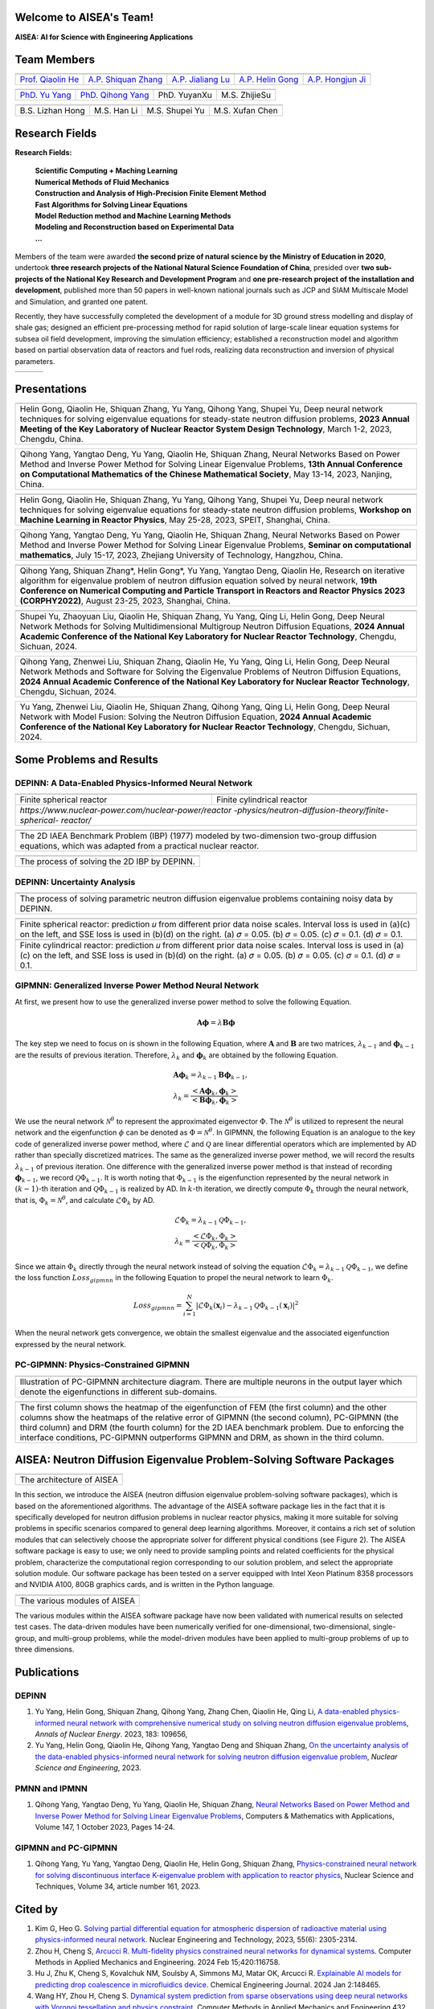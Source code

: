 .. SciML_RP documentation master file, created by
   sphinx-quickstart on Sun Jun  4 16:33:14 2023.
   You can adapt this file completely to your liking, but it should at least
   contain the root `toctree` directive.

Welcome to AISEA's Team!
====================================

**AISEA: AI for Science with Engineering Applications**

Team Members
====================================

.. .. |QiaolinHe| image:: ./_static/prof/QiaolinHe.png
..                     :width: 206
..                     :height: 289
.. .. |ShiquanZhang| image:: ./_static/prof/ShiquanZhang.png
..                     :width: 206
..                     :height: 289
.. .. |HelinGong| image:: ./_static/prof/HelinGong.png
..                     :width: 206
..                     :height: 289

.. |QiaolinHe| image:: ./_static/prof/QiaolinHe.png
                    :width: 206
.. |ShiquanZhang| image:: ./_static/prof/ShiquanZhang.png
                    :width: 206
.. |JialiangLu| image:: ./_static/prof/JialiangLu.jpg
                    :width: 208
.. |HelinGong| image:: ./_static/prof/HelinGong.png
                    :width: 208
.. |HongjunJi| image:: ./_static/prof/HongjunJi.png
                    :width: 204

.. .. |YuYang| image:: ./_static/stu/YuYang.png
..                     :width: 167
..                     :height: 213
.. .. |QihongYang| image:: ./_static/stu/QihongYang.png
..                     :width: 167
..                     :height: 213
.. .. |ShupeiYu| image:: ./_static/stu/ShupeiYu.png
..                     :width: 167
..                     :height: 213
.. .. |XufanChen| image:: ./_static/stu/XufanChen.png
..                     :width: 167
..                     :height: 213

.. |YuYang| image:: ./_static/stu/YuYang.png
                  :width: 167

.. |QihongYang| image:: ./_static/stu/QihongYang.png
                    :width: 167

.. |ShupeiYu| image:: ./_static/stu/ShupeiYu.png
                    :width: 167

.. |XufanChen| image:: ./_static/stu/XufanChen.png
                    :width: 167

.. |LizhanHong| image:: ./_static/stu/LizhanHong.jpg
                    :width: 167

.. |HanLi| image:: ./_static/stu/HanLi.jpg
                    :width: 167

.. |YuyanXu| image:: ./_static/stu/YuyanXu.png
                    :width: 167

.. |ZhijieSu| image:: ./_static/stu/ZhijieSu.jpg
                    :width: 167


.. =================      ==================  ================
.. |QiaolinHe|            |ShiquanZhang|      |HelinGong|
.. =================      ==================  ================
.. Prof. Qiaolin He       A.P. Shiquan Zhang  A.P. Helin Gong
.. =================      ==================  ================

.. _Prof. Qiaolin He: https://math.scu.edu.cn/info/1013/3065.htm
.. _A.P. Shiquan Zhang: https://math.scu.edu.cn/info/1013/3056.htm
.. _A.P. Jialiang Lu: https://speit.sjtu.edu.cn/faculty/team-100.html
.. _A.P. Helin Gong: https://speit.sjtu.edu.cn/faculty/team-152.html
.. _A.P. Hongjun Ji: https://speit.sjtu.edu.cn/faculty/team-39.html


+--------------------+---------------------+--------------------+--------------------+--------------------+
|    |QiaolinHe|     |  |ShiquanZhang|     |     |JialiangLu|   |     |HelinGong|    |     |HongjunJi|    |
+--------------------+---------------------+--------------------+--------------------+--------------------+
| `Prof. Qiaolin He`_|`A.P. Shiquan Zhang`_|`A.P. Jialiang Lu`_ | `A.P. Helin Gong`_ | `A.P. Hongjun Ji`_ |
+--------------------+---------------------+--------------------+--------------------+--------------------+


.. _PhD. Yu Yang: https://github.com/YangYuSCU
.. _PhD. Qihong Yang: https://github.com/SummerLoveRain

+-------------------+---------------------+--------------------+--------------------+
|     |YuYang|      |     |QihongYang|    |    |YuyanXu|       |     |ZhijieSu|     |
+-------------------+---------------------+--------------------+--------------------+
|`PhD. Yu Yang`_    | `PhD. Qihong Yang`_ |   PhD. YuyanXu     |   M.S. ZhijieSu    |
+-------------------+---------------------+--------------------+--------------------+

+-------------------+---------------------+--------------------+--------------------+
|  |LizhanHong|     |     |HanLi|         |    |ShupeiYu|      |     |XufanChen|    |
+-------------------+---------------------+--------------------+--------------------+
| B.S. Lizhan Hong  |      M.S. Han Li    |   M.S. Shupei Yu   |   M.S. Xufan Chen  |
+-------------------+---------------------+--------------------+--------------------+



.. +-------------------+---------------------+--------------------+--------------------+-------------------+---------------------+
.. |     |YuYang|      |     |QihongYang|    |    |ShupeiYu|      |     |XufanChen|    |  |LizhanHong|     |     |HanLi|         |
.. +-------------------+---------------------+--------------------+--------------------+-------------------+---------------------+
.. |`PhD. Yu Yang`_    | `PhD. Qihong Yang`_ |   M.S. Shupei Yu   |   M.S. Xufan Chen  | B.S. Lizhan Hong  |      M.S. Han Li    |
.. +-------------------+---------------------+--------------------+--------------------+-------------------+---------------------+


Research Fields
====================================

**Research Fields:**

 | **Scientific Computing + Maching Learning**

 | **Numerical Methods of Fluid Mechanics**

 | **Construction and Analysis of High-Precision Finite Element Method**

 | **Fast Algorithms for Solving Linear Equations**

 | **Model Reduction method and Machine Learning Methods**

 | **Modeling and Reconstruction based on Experimental Data**

 | **...**

Members of the team were awarded **the second prize of natural science by the Ministry of Education in 2020**, undertook **three research projects of the National Natural Science Foundation of China**, presided over **two sub-projects of the National Key Research and Development Program** and **one pre-research project of the installation and development**, published more than 50 papers in well-known national journals such as JCP and SIAM Multiscale Model and Simulation, and granted one patent. 

Recently, they have successfully completed the development of a module for 3D ground stress modelling and display of shale gas; designed an efficient pre-processing method for rapid solution of large-scale linear equation systems for subsea oil field development, improving the simulation efficiency; established a reconstruction model and algorithm based on partial observation data of reactors and fuel rods, realizing data reconstruction and inversion of physical parameters.


.. .. |Boat| image:: ./_static/nuclear/boat.png
..                   :width: 257
..                   :height: 149
.. .. |Base| image:: ./_static/nuclear/base.png
..                   :width: 257
..                   :height: 149
.. .. |Core| image:: ./_static/nuclear/core.png
..                   :width: 257
..                   :height: 149

.. |Boat| image:: ./_static/nuclear/boat.png
                  :width: 257
.. |Base| image:: ./_static/nuclear/base.png
                  :width: 257
.. |Core| image:: ./_static/nuclear/core.png
                  :width: 257

+------------+------------+---------------+
|  |Boat|    |  |Base|    |     |Core|    |
+------------+------------+---------------+


Presentations
====================================

.. |Presentation1| image:: ./_static/presentations/1.jpg
                  :width: 257
.. |Presentation2| image:: ./_static/presentations/2.jpg
                  :width: 257
.. |Presentation3| image:: ./_static/presentations/3.jpg
                  :width: 257
                  
.. |Presentation4| image:: ./_static/presentations/4.jpg
                  :width: 257
.. |Presentation5| image:: ./_static/presentations/5.jpg
                  :width: 257
.. |Presentation6| image:: ./_static/presentations/6.jpg
                  :width: 257

                  
.. |Presentation7| image:: ./_static/presentations/7.jpg
                  :width: 257
.. |Presentation8| image:: ./_static/presentations/8.jpg
                  :width: 257
.. |Presentation9| image:: ./_static/presentations/9.jpg
                  :width: 257


+----------------+----------------+-------------------+
||Presentation4| ||Presentation5| ||Presentation6|    |
+----------------+----------------+-------------------+
|Helin Gong, Qiaolin He, Shiquan Zhang, Yu Yang,      |
|Qihong Yang, Shupei Yu, Deep neural network          |
|techniques for solving eigenvalue equations for      |
|steady-state neutron diffusion problems,             |
|**2023 Annual Meeting of the Key Laboratory of       |
|Nuclear Reactor System Design Technology**,          |
|March 1-2, 2023, Chengdu, China.                     |
+-----------------------------------------------------+

+----------------+----------------+-------------------+
|Qihong Yang, Yangtao Deng, Yu Yang, Qiaolin He,      |
|Shiquan Zhang, Neural Networks Based on Power Method |
|and Inverse Power Method for Solving Linear          |
|Eigenvalue  Problems,                                |
|**13th Annual Conference on Computational Mathematics|
|of the Chinese Mathematical Society**,               |
|May 13-14, 2023, Nanjing, China.                     |
+-----------------------------------------------------+

+----------------+----------------+-------------------+
||Presentation7| ||Presentation8| ||Presentation9|    |
+----------------+----------------+-------------------+
|Helin Gong, Qiaolin He, Shiquan Zhang, Yu Yang,      |
|Qihong Yang, Shupei Yu, Deep neural network          |
|techniques for solving eigenvalue equations for      |
|steady-state neutron diffusion problems,             |
|**Workshop on Machine Learning in Reactor Physics**, |
|May 25-28, 2023, SPEIT, Shanghai, China.             |
+-----------------------------------------------------+

+----------------+----------------+-------------------+
|Qihong Yang, Yangtao Deng, Yu Yang, Qiaolin He,      |
|Shiquan Zhang, Neural Networks Based on Power Method |
|and Inverse Power Method for Solving Linear          |
|Eigenvalue  Problems,                                |
|**Seminar on computational mathematics**,            |
|July 15-17, 2023, Zhejiang University of Technology, |
|Hangzhou, China.                                     |
+-----------------------------------------------------+

+----------------+----------------+-------------------+
||Presentation1| ||Presentation2| ||Presentation3|    |
+----------------+----------------+-------------------+
|Qihong Yang, Shiquan Zhang*, Helin Gong*, Yu Yang,   |
|Yangtao Deng, Qiaolin He, Research on iterative      |
|algorithm for eigenvalue problem of neutron diffusion|
|equation solved by neural network,                   |
|**19th Conference on Numerical Computing and         |
|Particle Transport in Reactors and Reactor Physics   |
|2023 (CORPHY2022)**, August 23-25, 2023, Shanghai,   |
|China.                                               |
+-----------------------------------------------------+


.. |Presentation10| image:: ./_static/presentations/10.jpg
                  :width: 257
.. |Presentation11| image:: ./_static/presentations/11.jpg
                  :width: 257
.. |Presentation12| image:: ./_static/presentations/12.jpg
                  :width: 257

+----------------+----------------+-------------------+
||Presentation10|||Presentation11|||Presentation12|   |
+----------------+----------------+-------------------+
|Shupei Yu, Zhaoyuan Liu, Qiaolin He, Shiquan Zhang,  |
|Yu Yang, Qing Li, Helin Gong, Deep Neural Network    | 
|Methods for Solving Multidimensional Multigroup      |
|Neutron Diffusion Equations,                         |
|**2024 Annual Academic Conference of the National    |
|Key Laboratory for Nuclear Reactor Technology**,     |
|Chengdu, Sichuan, 2024.                              |
+-----------------------------------------------------+

+----------------+----------------+-------------------+
|Qihong Yang, Zhenwei Liu, Shiquan Zhang, Qiaolin He, |
|Yu Yang, Qing Li, Helin Gong, Deep Neural Network    | 
|Methods  and Software for Solving the Eigenvalue     |
|Problems of Neutron Diffusion Equations,             |
|**2024 Annual Academic Conference of the National    |
|Key Laboratory for Nuclear Reactor Technology**,     |
|Chengdu, Sichuan, 2024.                              |
+-----------------------------------------------------+

+----------------+----------------+-------------------+
|Yu Yang, Zhenwei Liu, Qiaolin He, Shiquan Zhang,     |
|Qihong Yang, Qing Li, Helin Gong, Deep Neural Network| 
|with Model Fusion: Solving the Neutron Diffusion     |
|Equation,                                            |
|**2024 Annual Academic Conference of the National    |
|Key Laboratory for Nuclear Reactor Technology**,     |
|Chengdu, Sichuan, 2024.                              |
+-----------------------------------------------------+

.. Research Awards
.. ====================================

.. 1. Won **the Second Class of Progress of Science and Technology Prize of Sichuan Province (First author)**. Research and development of key technologies for online monitoring system of HPR1000 reactor core 2021

.. 2. Won **the Second Class of Progress of Science and Technology Prize of China Nuclear Energy Association (Ninth author)**. Independent design research and equipment development of HPR1000 reactor core measurement system 2021

.. 3. Won **the China patent awards of excellence (Fourth author)**. A realization method of reactor LPD and DNBR online protection and monitoring 2021


Some Problems and Results
====================================

DEPINN: A Data-Enabled Physics-Informed Neural Network
----

.. |DEPINN| image:: ./_static/results/DEPINN.png
.. |1D_circle| image:: ./_static/results/1D_circle.png
.. |2D_cylinder| image:: ./_static/results/2D_cylinder.png
.. |IAEA| image:: ./_static/results/2D_IAEA.png

+-------------------------+---------------------------+
||1D_circle|              |  |2D_cylinder|            |
+-------------------------+---------------------------+
|Finite spherical reactor |Finite cylindrical reactor |
+-------------------------+---------------------------+
|`https://www.nuclear-power.com/nuclear-power/reactor |
|-physics/neutron-diffusion-theory/finite-spherical-  |
|reactor/`                                            |
+-----------------------------------------------------+

+----------------------------------------------------+
||IAEA|                                              |
+----------------------------------------------------+
|The 2D IAEA Benchmark Problem (IBP) (1977) modeled  |
|by two-dimension two-group diffusion equations,     |
|which was adapted from a practical nuclear reactor. |
+----------------------------------------------------+


+----------------------------------------------------+
||DEPINN|                                            |
+----------------------------------------------------+
|The process of solving the 2D IBP by DEPINN.        |
+----------------------------------------------------+

DEPINN: Uncertainty Analysis
----

.. |DEPINN_noise| image:: ./_static/results/DEPINN_noise.png

+----------------------------------------------------+
||DEPINN_noise|                                      |
+----------------------------------------------------+
|The process of solving parametric neutron diffusion |
|eigenvalue problems containing noisy data by DEPINN.|
+----------------------------------------------------+


.. |1D_circle_noise| image:: ./_static/results/noise_1.png
.. |2D_cylinder_noise| image:: ./_static/results/noise_2.png

+-----------------------------------------------------+
||1D_circle_noise|                                    |
+-----------------------------------------------------+
|Finite spherical reactor: prediction 𝑢 from different|
|prior data noise scales. Interval loss is used in    |
|(a)(c) on the left, and SSE loss is used in (b)(d) on|
|the right. (a) 𝜎 = 0.05. (b) 𝜎 = 0.05. (c) 𝜎 = 0.1.  |
|(d) 𝜎 = 0.1.                                         |
+-----------------------------------------------------+
||2D_cylinder_noise|                                  |
+-----------------------------------------------------+
|Finite cylindrical reactor: prediction 𝑢 from        |
|different prior data noise scales. Interval loss     |
|is used in (a)(c) on the left, and SSE loss is used  |
|in (b)(d) on the right. (a) 𝜎 = 0.05. (b) 𝜎 = 0.05.  |
|(c) 𝜎 = 0.1.  (d) 𝜎 = 0.1.                           |
+-----------------------------------------------------+

GIPMNN: Generalized Inverse Power Method Neural Network
----
At first, we present how to use the generalized inverse power method to solve the following Equation.

.. math::
      \boldsymbol{A} \boldsymbol{\phi} = \lambda \boldsymbol{B} \boldsymbol{\phi}

The key step we need to focus on is shown in the following Equation, where :math:`\mathbf{A}` and :math:`\mathbf{B}` are two matrices, :math:`\lambda_{k-1}` and :math:`\boldsymbol{\phi}_{k-1}` are the results of previous iteration. Therefore, :math:`\lambda_k` and :math:`\boldsymbol{\phi}_k`  are obtained by the following Equation.

.. math::
      &\boldsymbol{A} \boldsymbol{\phi}_k = \lambda_{k-1} \boldsymbol{B} \boldsymbol{\phi}_{k-1}, \\
      &\lambda_k = \frac{<\boldsymbol{A}\boldsymbol{\phi}_{k}, \boldsymbol{\phi}_{k}>}{<\boldsymbol{B}\boldsymbol{\phi}_{k}, \boldsymbol{\phi}_{k}>}

We use the neural network :math:`\mathcal{N}^{\theta}` to represent the approximated eigenvector :math:`\Phi`. The :math:`\mathcal{N}^{\theta}` is utilized to represent the neural network and the eigenfunction :math:`\phi` can be denoted as :math:`\Phi=\mathcal{N}^{\theta}`. In GIPMNN, the following Equation is an analogue to the key code of generalized inverse power method, where :math:`\mathcal{L}` and :math:`\mathcal{Q}` are linear differential operators which are implemented by AD rather than specially discretized matrices. The same as the generalized inverse power method, we will record the results :math:`\lambda_{k-1}` of previous iteration. One difference with the generalized inverse power method is that instead of recording :math:`\boldsymbol{\phi}_{k-1}`, we record :math:`\mathcal{Q}\Phi_{k-1}`. It is worth noting that :math:`\Phi_{k-1}` is the eigenfunction represented by the neural network in :math:`(k-1)`-th iteration and :math:`\mathcal{Q}\Phi_{k-1}` is realized by AD. In :math:`k`-th iteration, we directly compute :math:`\Phi_{k}` through the neural network, that is, :math:`\Phi_k = \mathcal{N}^{\theta}`, and calculate :math:`\mathcal{L}\Phi_{k}` by AD. 

.. math::
      &\mathcal{L} \Phi_{k} = \lambda_{k-1} \mathcal{Q} \Phi_{k-1}, \\
      &\lambda_k = \frac{<\mathcal{L}\Phi_{k}, \Phi_{k}>}{<\mathcal{Q}\Phi_{k}, \Phi_{k}>}

Since we attain :math:`\Phi_k` directly through the neural network instead of solving the equation :math:`\mathcal{L} \Phi_{k} = \lambda_{k-1} \mathcal{Q} \Phi_{k-1}`, we define the loss function :math:`Loss_{gipmnn}` in the following Equation to propel the neural network to learn :math:`\Phi_k`.

.. math::
      Loss_{gipmnn} = \sum_{i=1}^N \lvert \mathcal{L} \Phi_k(\boldsymbol{x}_i) - \lambda_{k-1} \mathcal{Q} \Phi_{k-1}(\boldsymbol{x}_i) \rvert ^2

When the neural network gets convergence, we obtain the smallest eigenvalue and the associated eigenfunction expressed by the neural network.

PC-GIPMNN: Physics-Constrained GIPMNN
----

.. |PC_GIPMNN| image:: ./_static/results/PC_GIPMNN.png

+----------------------------------------------------+
||PC_GIPMNN|                                         |
+----------------------------------------------------+
|Illustration of PC-GIPMNN architecture diagram.     |
|There are multiple neurons in the output layer      |
|which denote the eigenfunctions in different        |
|sub-domains.                                        |
+----------------------------------------------------+

.. |IAEA_PG| image:: ./_static/results/IAEA_PG.png

+--------------------------------------------------------------------------------------------------------+
||IAEA_PG|                                                                                               |
+--------------------------------------------------------------------------------------------------------+
|The first column shows the heatmap of the eigenfunction of FEM (the first column) and the other columns | 
|show the heatmaps of the relative error of GIPMNN (the second column), PC-GIPMNN (the third column) and |
|DRM (the fourth column) for the 2D IAEA benchmark problem. Due to enforcing the interface conditions,   |
|PC-GIPMNN outperforms GIPMNN and DRM, as shown in the third column.                                     |
+--------------------------------------------------------------------------------------------------------+


AISEA: Neutron Diffusion Eigenvalue Problem-Solving Software Packages
====================================
.. |AISEA_SOFT| image:: ./_static/aisea_soft/compare.png
.. |AISEA_ARCH| image:: ./_static/aisea_soft/arch.png

+-------------------------+
||AISEA_ARCH|             |
+-------------------------+
|The architecture of AISEA|
+-------------------------+

In this section, we introduce the AISEA (neutron diffusion eigenvalue problem-solving software packages), which is based on the aforementioned algorithms. The advantage of the AISEA software package lies in the fact that it is specifically developed for neutron diffusion problems in nuclear reactor physics, making it more suitable for solving problems in specific scenarios compared to general deep learning algorithms. Moreover, it contains a rich set of solution modules that can selectively choose the appropriate solver for different physical conditions (see Figure 2). The AISEA software package is easy to use; we only need to provide sampling points and related coefficients for the physical problem, characterize the computational region corresponding to our solution problem, and select the appropriate solution module. Our software package has been tested on a server equipped with Intel Xeon Platinum 8358 processors and NVIDIA A100, 80GB graphics cards, and is written in the Python language.

+----------------------------+
||AISEA_SOFT|                |
+----------------------------+
|The various modules of AISEA|
+----------------------------+

The various modules within the AISEA software package have now been validated with numerical results on selected test cases. The data-driven modules have been numerically verified for one-dimensional, two-dimensional, single-group, and multi-group problems, while the model-driven modules have been applied to multi-group problems of up to three dimensions.

Publications
====================================

DEPINN
----

#. Yu Yang, Helin Gong, Shiquan Zhang, Qihong Yang, Zhang Chen, Qiaolin He, Qing Li, `A data-enabled physics-informed neural network with comprehensive numerical study on solving neutron diffusion eigenvalue problems <https://www.sciencedirect.com/science/article/abs/pii/S0306454922006867?via%3Dihub>`_, *Annals of Nuclear Energy*. 2023, 183:  109656,

#. Yu Yang, Helin Gong, Qiaolin He, Qihong Yang, Yangtao Deng and Shiquan Zhang, `On the uncertainty analysis of the data-enabled physics-informed neural network for solving neutron diffusion eigenvalue problem <https://doi.org/10.1080/00295639.2023.2236840>`_, *Nuclear Science and Engineering*, 2023.

PMNN and IPMNN
----
#. Qihong Yang, Yangtao Deng, Yu Yang, Qiaolin He, Shiquan Zhang, `Neural Networks Based on Power Method and Inverse Power Method for Solving Linear Eigenvalue Problems <https://www.sciencedirect.com/science/article/abs/pii/S0898122123003085?via%3Dihub>`_, Computers & Mathematics with Applications, Volume 147, 1 October 2023, Pages 14-24.

GIPMNN and PC-GIPMNN
----
#. Qihong Yang, Yu Yang, Yangtao Deng, Qiaolin He, Helin Gong, Shiquan Zhang, `Physics-constrained neural network for solving discontinuous interface K-eigenvalue problem with application to reactor physics <https://link.springer.com/article/10.1007/s41365-023-01313-0>`_, Nuclear Science and Techniques, Volume 34, article number 161, 2023.


Cited by
====================================
#. Kim G, Heo G. `Solving partial differential equation for atmospheric dispersion of radioactive material using physics-informed neural network <https://www.sciencedirect.com/science/article/pii/S1738573323001195>`_. Nuclear Engineering and Technology, 2023, 55(6): 2305-2314.
#. Zhou H, Cheng S, `Arcucci R. Multi-fidelity physics constrained neural networks for dynamical systems <https://www.sciencedirect.com/science/article/pii/S0045782524000148>`_. Computer Methods in Applied Mechanics and Engineering. 2024 Feb 15;420:116758.
#. Hu J, Zhu K, Cheng S, Kovalchuk NM, Soulsby A, Simmons MJ, Matar OK, Arcucci R. `Explainable AI models for predicting drop coalescence in microfluidics device <https://www.sciencedirect.com/science/article/pii/S1385894723071978>`_. Chemical Engineering Journal. 2024 Jan 2:148465.
#. Wang HY, Zhou H, Cheng S. `Dynamical system prediction from sparse observations using deep neural networks with Voronoi tessellation and physics constraint <https://www.tandfonline.com/doi/citedby/10.1080/00295639.2023.2236840?scroll=top&needAccess=true>`_. Computer Methods in Applied Mechanics and Engineering 432, pages 117339.



.. .. |SCUMath| image:: ./_static/scu/scu_math.jpg
..                   :width: 454
..                   :height: 87
.. .. |SPEIT| image:: ./_static/speit/speit.png
..                   :width: 527
..                   :height: 87
.. .. |SCUMath| image:: ./_static/scu/scu_math_red.png
..                   :width: 380
..                   :height: 60
.. .. |SPEIT| image:: ./_static/speit/speit.png
..                   :width: 520
..                   :height: 50
.. |SCUMath| image:: ./_static/scu/scu_math_red.png
                  :width: 380
.. |SPEIT| image:: ./_static/speit/speit.png
                  :width: 520

+--------------+------------+
|   |SCUMath|  | |SPEIT|    |
+--------------+------------+

.. .. toctree::
..    :maxdepth: 2
..    :caption: contents:

..    modules/team_members.rst
..    modules/research_fields.rst
..    modules/papers.rst


.. Indices and tables
.. ==================

.. * :ref:`genindex`
.. * :ref:`modindex`
.. * :ref:`search`
